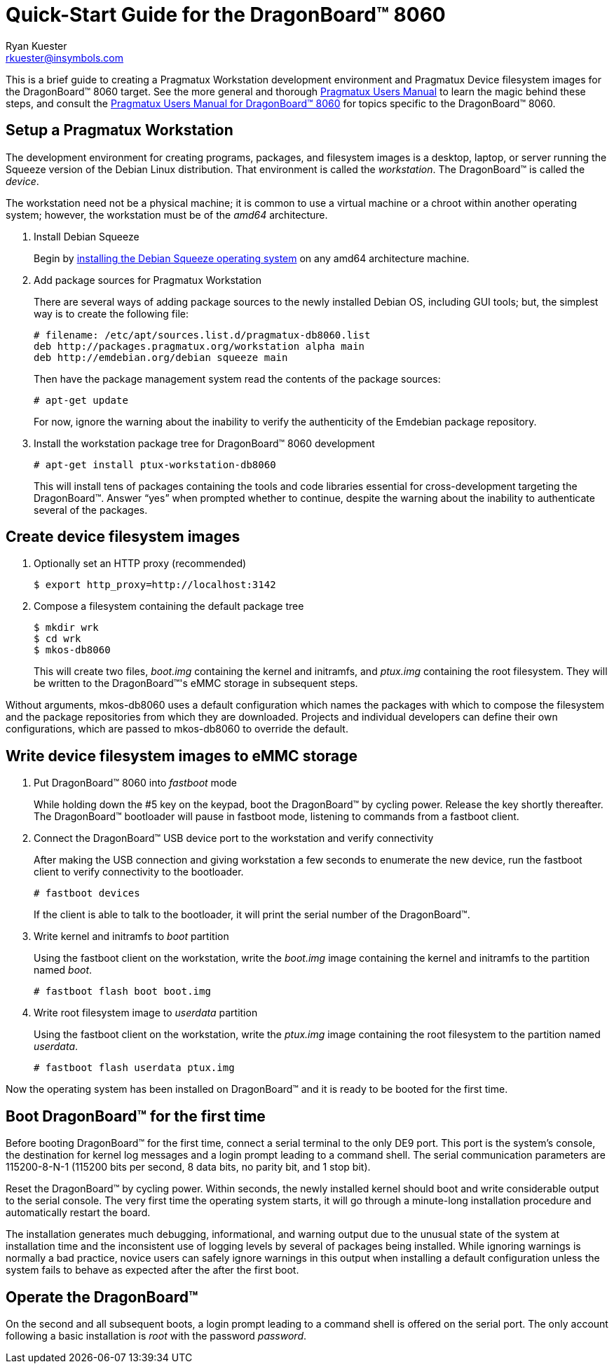 Quick-Start Guide for the DragonBoard(TM) 8060
==============================================
:Author: Ryan Kuester
:Email: rkuester@insymbols.com
:Revision: Pre-Release Draft

This is a brief guide to creating a Pragmatux Workstation development
environment and Pragmatux Device filesystem images for the DragonBoard(TM) 8060
target. See the more general and thorough link:users-manual.html[Pragmatux
Users Manual] to learn the magic behind these steps, and consult the
link:users-manual-db8060.html[Pragmatux Users Manual for DragonBoard(TM) 8060]
for topics specific to the DragonBoard(TM) 8060.

== Setup a Pragmatux Workstation

The development environment for creating programs, packages, and filesystem 
images is a desktop, laptop, or server running the Squeeze version of the 
Debian Linux distribution. That environment is called the 'workstation'.  
The DragonBoard(TM) is called the 'device'.

The workstation need not be a physical machine; it is common to use a 
virtual machine or a chroot within another operating system; however, the 
workstation must be of the 'amd64' architecture.

. Install Debian Squeeze
+
Begin by http://www.debian.org/releases/squeeze/amd64[installing the Debian 
Squeeze operating system] on any amd64 architecture machine.

. Add package sources for Pragmatux Workstation
+
There are several ways of adding package sources to the newly installed Debian
OS, including GUI tools; but, the simplest way is to create the
following file:
+
----
# filename: /etc/apt/sources.list.d/pragmatux-db8060.list
deb http://packages.pragmatux.org/workstation alpha main
deb http://emdebian.org/debian squeeze main
----
+
Then have the package management system read the contents of the package
sources:
+
....
# apt-get update
....
+
For now, ignore the warning about the inability to verify the authenticity of 
the Emdebian package repository.

. Install the workstation package tree for DragonBoard(TM) 8060 development
+
....
# apt-get install ptux-workstation-db8060
....
+
This will install tens of packages containing the tools and code
libraries essential for cross-development targeting the DragonBoard(TM). Answer 
``yes'' when prompted whether to continue, despite the warning about the 
inability to authenticate several of the packages.

== Create device filesystem images

. Optionally set an HTTP proxy (recommended)
+
....
$ export http_proxy=http://localhost:3142
....

. Compose a filesystem containing the default package tree
+
....
$ mkdir wrk
$ cd wrk
$ mkos-db8060
....
+
This will create two files, 'boot.img' containing the kernel and initramfs, and 
'ptux.img' containing the root filesystem. They will be written to the 
DragonBoard(TM)'s eMMC storage in subsequent steps.

Without arguments, mkos-db8060 uses a default configuration which names the 
packages with which to compose the filesystem and the package repositories from 
which they are downloaded. Projects and individual developers can define their 
own configurations, which are passed to mkos-db8060 to override the default.

== Write device filesystem images to eMMC storage

. Put DragonBoard(TM) 8060 into 'fastboot' mode
+
While holding down the #5 key on the keypad, boot the DragonBoard(TM) by 
cycling power. Release the key shortly thereafter. The DragonBoard(TM) 
bootloader will pause in fastboot mode, listening to commands from a fastboot 
client.

. Connect the DragonBoard(TM) USB device port to the workstation and verify 
connectivity
+
After making the USB connection and giving workstation a few seconds to 
enumerate the new device, run the fastboot client to verify connectivity to the 
bootloader.
+
....
# fastboot devices
....
+
If the client is able to talk to the bootloader, it will print the serial 
number of the DragonBoard(TM).

. Write kernel and initramfs to 'boot' partition
+
Using the fastboot client on the workstation, write the 'boot.img' image 
containing the kernel and initramfs to the partition named 'boot'.
+
....
# fastboot flash boot boot.img
....

. Write root filesystem image to 'userdata' partition
+
Using the fastboot client on the workstation, write the 'ptux.img' image 
containing the root filesystem to the partition named 'userdata'.
+
....
# fastboot flash userdata ptux.img
....

Now the operating system has been installed on DragonBoard(TM) and it is ready 
to be booted for the first time.

== Boot DragonBoard(TM) for the first time

Before booting DragonBoard(TM) for the first time, connect a serial terminal to 
the only DE9 port. This port is the system's console, the destination for 
kernel log messages and a login prompt leading to a command shell. The serial 
communication parameters are 115200-8-N-1 (115200 bits per second, 8 data bits, 
no parity bit, and 1 stop bit).

Reset the DragonBoard(TM) by cycling power. Within seconds, the newly installed 
kernel should boot and write considerable output to the serial console. The 
very first time the operating system starts, it will go through a minute-long 
installation procedure and automatically restart the board.

The installation generates much debugging, informational, and warning output 
due to the unusual state of the system at installation time and the 
inconsistent use of logging levels by several of packages being installed.  
While ignoring warnings is normally a bad practice, novice users can safely 
ignore warnings in this output when installing a default configuration unless 
the system fails to behave as expected after the after the first boot.

== Operate the DragonBoard(TM)

On the second and all subsequent boots, a login prompt leading to a command 
shell is offered on the serial port. The only account following a basic 
installation is 'root' with the password 'password'.
